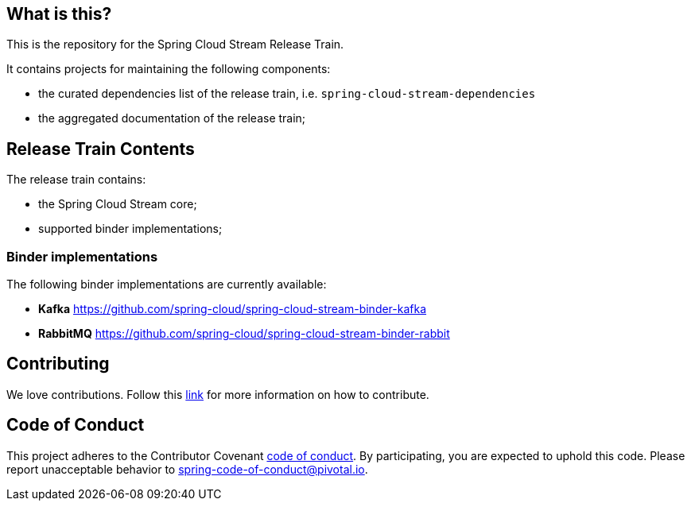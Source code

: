== What is this?

This is the repository for the Spring Cloud Stream Release Train.

It contains projects for maintaining the following components:

* the curated dependencies list of the release train, i.e. `spring-cloud-stream-dependencies`
* the aggregated documentation of the release train;

== Release Train Contents

The release train contains:

* the Spring Cloud Stream core;
* supported binder implementations;

=== Binder implementations

The following binder implementations are currently available:

* *Kafka*  https://github.com/spring-cloud/spring-cloud-stream-binder-kafka
* *RabbitMQ*  https://github.com/spring-cloud/spring-cloud-stream-binder-rabbit

== Contributing

We love contributions.
Follow this https://github.com/spring-cloud/spring-cloud-commons#contributing[link] for more information on how to contribute.

== Code of Conduct
This project adheres to the Contributor Covenant https://github.com/spring-cloud/spring-cloud-stream/blob/main/CODE_OF_CONDUCT.adoc[code of conduct]. By participating, you  are expected to uphold this code. Please report unacceptable behavior to spring-code-of-conduct@pivotal.io.
